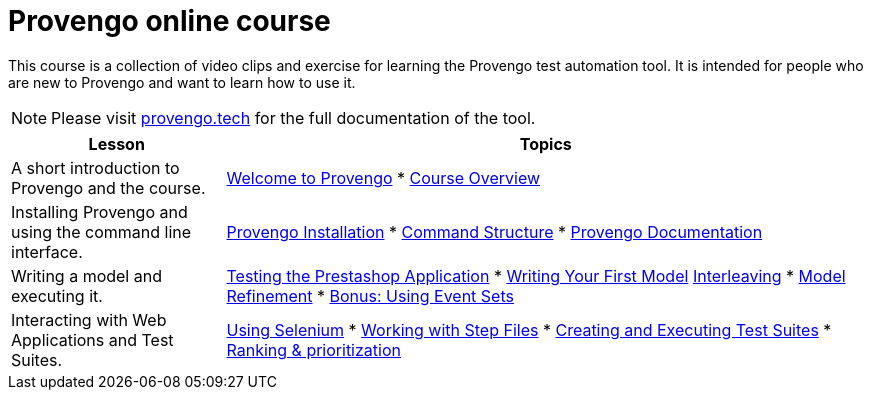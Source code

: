 = Provengo online course
// :rootpath: ./
:idprefix:
:idseparator: -
:!example-caption:
:!table-caption:
:page-pagination:
:page-layout: tiles
:description: An online course for the Provengo test automation tools.
:keywords: Provengo, Behavioral Programming, Test Automation

This course is a collection of video clips and exercise for learning the Provengo test automation tool. It is intended for people who are new to Provengo and want to learn how to use it.

NOTE: Please visit https://docs.provengo.tech[provengo.tech] for the full documentation of the tool.



[cols="1,3"]
|===
| Lesson | Topics

| A short introduction to Provengo and the course.
| 
xref:tutorials/welcome.adoc[Welcome to Provengo] 
* xref:tutorials/overview.adoc[Course Overview]

| Installing Provengo and using the command line interface.
| 
xref:tutorials/installation.adoc[Provengo Installation]
* xref:tutorials/command-structure.adoc[Command Structure]
* xref:tutorials/provengo-docs.adoc[Provengo Documentation]

| Writing a model and executing it.
| 
xref:tutorials/prestashop.adoc[Testing the Prestashop Application]
* xref:tutorials/writing-your-first-model.adoc[Writing Your First Model]
xref:tutorials/adding-an-interleaved-story.adoc[Interleaving]
* xref:tutorials/refining-the-model.adoc[Model Refinement]
* xref:tutorials/event-sets.adoc[Bonus: Using Event Sets]

| Interacting with Web Applications and Test Suites.
| 
xref:tutorials/selenium.adoc[Using Selenium]
* xref:tutorials/step-files.adoc[Working with Step Files]
* xref:tutorials/execution.adoc[Creating and Executing Test Suites]
* xref:tutorials/ranking.adoc[Ranking & prioritization]
|===
